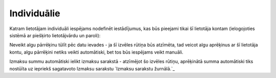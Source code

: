 .. 733 ================Individuālie================ 


Katram lietotājam individuāli iespējams nodefinēt iestādījumus, kas
būs pieejami tikai šī lietotāja kontam (ielogojoties sistēmā ar
piešķirto lietotājvārdu un paroli):







Neveikt algu pārrēķinu tūlīt pēc datu ievades - ja šī izvēles rūtiņa
būs atzīmēta, tad veicot algu aprēķinus ar šī lietotāja kontu, algu
pārrēķini netiks veikti automātiski, bet tos būs iespējams veikt
manuāli.

Izmaksu summu automātiski ielikt izmaksu sarakstā - atzīmējot šo
izvēles rūtiņu, aprēķinātā summa automātiski tiks nostūīta uz iepriekš
sagatavoto Izmaksu sarakstu `Izmaksu sarakstu žurnālā.`_

 